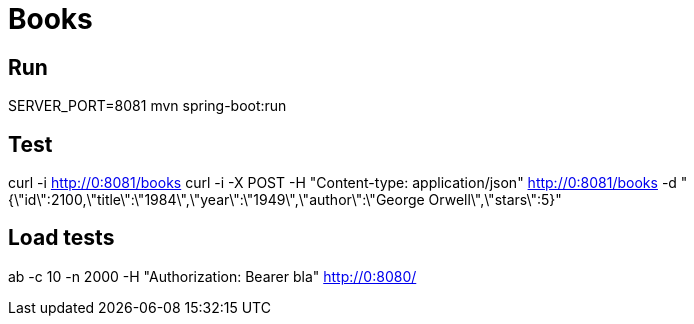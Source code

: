 = Books

== Run

SERVER_PORT=8081 mvn spring-boot:run

== Test

curl -i http://0:8081/books
curl -i -X POST -H "Content-type: application/json" http://0:8081/books -d "{\"id\":2100,\"title\":\"1984\",\"year\":\"1949\",\"author\":\"George Orwell\",\"stars\":5}"

== Load tests

ab -c 10 -n 2000 -H "Authorization: Bearer bla" http://0:8080/

